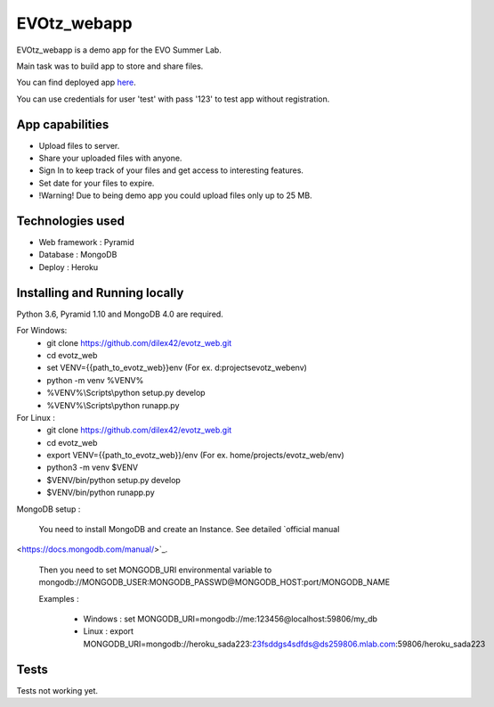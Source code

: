 EVOtz_webapp
============
EVOtz_webapp is a demo app for the EVO Summer Lab.

Main task was to build app to store and share files.

You can find deployed app `here
<http://evotz.herokuapp.com/>`_.

You can use credentials for user 'test' with pass '123' to test app without registration.

App capabilities
----------------

- Upload files to server.

- Share your uploaded files with anyone.

- Sign In to keep track of your files and get access to interesting features.

- Set date for your files to expire.

- !Warning! Due to being demo app you could upload files only up to 25 MB.

Technologies used
-----------------

- Web framework : Pyramid

- Database : MongoDB

- Deploy : Heroku

Installing and Running locally
------------------------------

Python 3.6, Pyramid 1.10 and MongoDB 4.0 are required.

For Windows:
 - git clone https://github.com/dilex42/evotz_web.git

 - cd evotz_web

 - set VENV={{path_to_evotz_web}}\env  (For ex. d:\projects\evotz_web\env)

 - python -m venv %VENV%

 - %VENV%\\Scripts\\python setup.py develop

 - %VENV%\\Scripts\\python runapp.py

For Linux :
 - git clone https://github.com/dilex42/evotz_web.git

 - cd evotz_web

 - export VENV={{path_to_evotz_web}}/env  (For ex. home/projects/evotz_web/env)

 - python3 -m venv $VENV

 - $VENV/bin/python setup.py develop

 - $VENV/bin/python runapp.py

MongoDB setup :

  You need to install MongoDB and create an Instance. See detailed `official manual
<https://docs.mongodb.com/manual/>`_.

  Then you need to set MONGODB_URI environmental variable to mongodb://MONGODB_USER:MONGODB_PASSWD@MONGODB_HOST:port/MONGODB_NAME

  Examples :

   - Windows : set MONGODB_URI=mongodb://me:123456@localhost:59806/my_db

   - Linux : export MONGODB_URI=mongodb://heroku_sada223:23fsddgs4sdfds@ds259806.mlab.com:59806/heroku_sada223

Tests
-----

Tests not working yet.